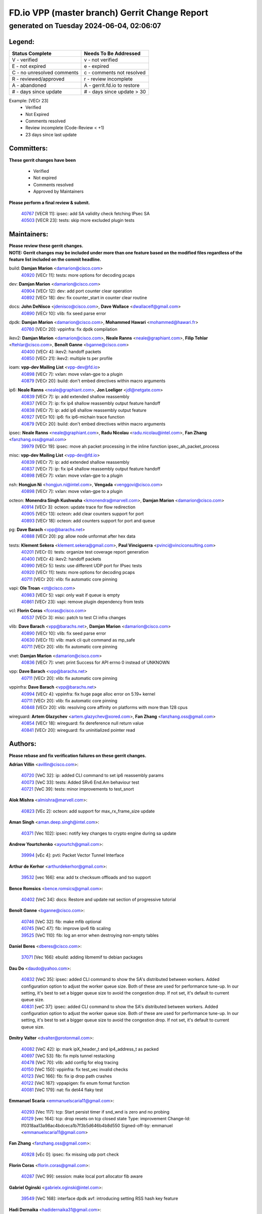 
==============================================
FD.io VPP (master branch) Gerrit Change Report
==============================================
--------------------------------------------
generated on Tuesday 2024-06-04, 02:06:07
--------------------------------------------


Legend:
-------
========================== ===========================
Status Complete            Needs To Be Addressed
========================== ===========================
V - verified               v - not verified
E - not expired            e - expired
C - no unresolved comments c - comments not resolved
R - reviewed/approved      r - review incomplete
A - abandoned              A - gerrit.fd.io to restore
# - days since update      # - days since update > 30
========================== ===========================

Example: [VECr 23]
    - Verified
    - Not Expired
    - Comments resolved
    - Review incomplete (Code-Review < +1)
    - 23 days since last update


Committers:
-----------
| **These gerrit changes have been**

    - Verified
    - Not expired
    - Comments resolved
    - Approved by Maintainers

| **Please perform a final review & submit.**

  | `40767 <https:////gerrit.fd.io/r/c/vpp/+/40767>`_ [VECR 11]: ipsec: add SA validity check fetching IPsec SA
  | `40503 <https:////gerrit.fd.io/r/c/vpp/+/40503>`_ [VECR 23]: tests: skip more excluded plugin tests

Maintainers:
------------
| **Please review these gerrit changes.**

| **NOTE: Gerrit changes may be included under more than one feature based on the modified files regardless of the feature list included on the commit headline.**

build: **Damjan Marion** <damarion@cisco.com>
  | `40920 <https:////gerrit.fd.io/r/c/vpp/+/40920>`_ [VECr 11]: tests: more options for decoding pcaps

dev: **Damjan Marion** <damarion@cisco.com>
  | `40904 <https:////gerrit.fd.io/r/c/vpp/+/40904>`_ [VECr 12]: dev: add port counter clear operation
  | `40892 <https:////gerrit.fd.io/r/c/vpp/+/40892>`_ [VECr 18]: dev: fix counter_start in counter clear routine

docs: **John DeNisco** <jdenisco@cisco.com>, **Dave Wallace** <dwallacelf@gmail.com>
  | `40890 <https:////gerrit.fd.io/r/c/vpp/+/40890>`_ [VECr 10]: vlib: fix seed parse error

dpdk: **Damjan Marion** <damarion@cisco.com>, **Mohammed Hawari** <mohammed@hawari.fr>
  | `40760 <https:////gerrit.fd.io/r/c/vpp/+/40760>`_ [VECr 20]: vppinfra: fix dpdk compilation

ikev2: **Damjan Marion** <damarion@cisco.com>, **Neale Ranns** <neale@graphiant.com>, **Filip Tehlar** <ftehlar@cisco.com>, **Benoît Ganne** <bganne@cisco.com>
  | `40400 <https:////gerrit.fd.io/r/c/vpp/+/40400>`_ [VECr 4]: ikev2: handoff packets
  | `40850 <https:////gerrit.fd.io/r/c/vpp/+/40850>`_ [VECr 21]: ikev2: multiple ts per profile

ioam: **vpp-dev Mailing List** <vpp-dev@fd.io>
  | `40898 <https:////gerrit.fd.io/r/c/vpp/+/40898>`_ [VECr 7]: vxlan: move vxlan-gpe to a plugin
  | `40879 <https:////gerrit.fd.io/r/c/vpp/+/40879>`_ [VECr 20]: build: don't embed directives within macro arguments

ip6: **Neale Ranns** <neale@graphiant.com>, **Jon Loeliger** <jdl@netgate.com>
  | `40839 <https:////gerrit.fd.io/r/c/vpp/+/40839>`_ [VECr 7]: ip: add extended shallow reassembly
  | `40837 <https:////gerrit.fd.io/r/c/vpp/+/40837>`_ [VECr 7]: ip: fix ip4 shallow reassembly output feature handoff
  | `40838 <https:////gerrit.fd.io/r/c/vpp/+/40838>`_ [VECr 7]: ip: add ip6 shallow reassembly output feature
  | `40927 <https:////gerrit.fd.io/r/c/vpp/+/40927>`_ [VECr 10]: ip6: fix ip6-michain trace function
  | `40879 <https:////gerrit.fd.io/r/c/vpp/+/40879>`_ [VECr 20]: build: don't embed directives within macro arguments

ipsec: **Neale Ranns** <neale@graphiant.com>, **Radu Nicolau** <radu.nicolau@intel.com>, **Fan Zhang** <fanzhang.oss@gmail.com>
  | `39979 <https:////gerrit.fd.io/r/c/vpp/+/39979>`_ [VECr 19]: ipsec: move ah packet processing in the inline function ipsec_ah_packet_process

misc: **vpp-dev Mailing List** <vpp-dev@fd.io>
  | `40839 <https:////gerrit.fd.io/r/c/vpp/+/40839>`_ [VECr 7]: ip: add extended shallow reassembly
  | `40837 <https:////gerrit.fd.io/r/c/vpp/+/40837>`_ [VECr 7]: ip: fix ip4 shallow reassembly output feature handoff
  | `40898 <https:////gerrit.fd.io/r/c/vpp/+/40898>`_ [VECr 7]: vxlan: move vxlan-gpe to a plugin

nsh: **Hongjun Ni** <hongjun.ni@intel.com>, **Vengada** <venggovi@cisco.com>
  | `40898 <https:////gerrit.fd.io/r/c/vpp/+/40898>`_ [VECr 7]: vxlan: move vxlan-gpe to a plugin

octeon: **Monendra Singh Kushwaha** <kmonendra@marvell.com>, **Damjan Marion** <damarion@cisco.com>
  | `40914 <https:////gerrit.fd.io/r/c/vpp/+/40914>`_ [VECr 3]: octeon: update trace for flow redirection
  | `40905 <https:////gerrit.fd.io/r/c/vpp/+/40905>`_ [VECr 13]: octeon: add clear counters support for port
  | `40893 <https:////gerrit.fd.io/r/c/vpp/+/40893>`_ [VECr 18]: octeon: add counters support for port and queue

pg: **Dave Barach** <vpp@barachs.net>
  | `40888 <https:////gerrit.fd.io/r/c/vpp/+/40888>`_ [VECr 20]: pg: allow node unformat after hex data

tests: **Klement Sekera** <klement.sekera@gmail.com>, **Paul Vinciguerra** <pvinci@vinciconsulting.com>
  | `40201 <https:////gerrit.fd.io/r/c/vpp/+/40201>`_ [VECr 0]: tests: organize test coverage report generation
  | `40400 <https:////gerrit.fd.io/r/c/vpp/+/40400>`_ [VECr 4]: ikev2: handoff packets
  | `40990 <https:////gerrit.fd.io/r/c/vpp/+/40990>`_ [VECr 5]: tests: use different UDP port for IPsec tests
  | `40920 <https:////gerrit.fd.io/r/c/vpp/+/40920>`_ [VECr 11]: tests: more options for decoding pcaps
  | `40711 <https:////gerrit.fd.io/r/c/vpp/+/40711>`_ [VECr 20]: vlib: fix automatic core pinning

vapi: **Ole Troan** <ot@cisco.com>
  | `40983 <https:////gerrit.fd.io/r/c/vpp/+/40983>`_ [VECr 5]: vapi: only wait if queue is empty
  | `40861 <https:////gerrit.fd.io/r/c/vpp/+/40861>`_ [VECr 23]: vapi: remove plugin dependency from tests

vcl: **Florin Coras** <fcoras@cisco.com>
  | `40537 <https:////gerrit.fd.io/r/c/vpp/+/40537>`_ [VECr 3]: misc: patch to test CI infra changes

vlib: **Dave Barach** <vpp@barachs.net>, **Damjan Marion** <damarion@cisco.com>
  | `40890 <https:////gerrit.fd.io/r/c/vpp/+/40890>`_ [VECr 10]: vlib: fix seed parse error
  | `40630 <https:////gerrit.fd.io/r/c/vpp/+/40630>`_ [VECr 11]: vlib: mark cli quit command as mp_safe
  | `40711 <https:////gerrit.fd.io/r/c/vpp/+/40711>`_ [VECr 20]: vlib: fix automatic core pinning

vnet: **Damjan Marion** <damarion@cisco.com>
  | `40836 <https:////gerrit.fd.io/r/c/vpp/+/40836>`_ [VECr 7]: vnet: print Success for API errno 0 instead of UNKNOWN

vpp: **Dave Barach** <vpp@barachs.net>
  | `40711 <https:////gerrit.fd.io/r/c/vpp/+/40711>`_ [VECr 20]: vlib: fix automatic core pinning

vppinfra: **Dave Barach** <vpp@barachs.net>
  | `40994 <https:////gerrit.fd.io/r/c/vpp/+/40994>`_ [VECr 4]: vppinfra: fix huge page alloc error on 5.19+ kernel
  | `40711 <https:////gerrit.fd.io/r/c/vpp/+/40711>`_ [VECr 20]: vlib: fix automatic core pinning
  | `40848 <https:////gerrit.fd.io/r/c/vpp/+/40848>`_ [VECr 20]: vlib: resolving core affinity on platforms with more than 128 cpus

wireguard: **Artem Glazychev** <artem.glazychev@xored.com>, **Fan Zhang** <fanzhang.oss@gmail.com>
  | `40854 <https:////gerrit.fd.io/r/c/vpp/+/40854>`_ [VECr 18]: wireguard: fix dereference null return value
  | `40841 <https:////gerrit.fd.io/r/c/vpp/+/40841>`_ [VECr 20]: wireguard: fix uninitialized pointer read

Authors:
--------
**Please rebase and fix verification failures on these gerrit changes.**

**Adrian Villin** <avillin@cisco.com>:

  | `40720 <https:////gerrit.fd.io/r/c/vpp/+/40720>`_ [VeC 32]: ip: added CLI command to set ip6 reassembly params
  | `40073 <https:////gerrit.fd.io/r/c/vpp/+/40073>`_ [VeC 33]: tests: Added SRv6 End.Am behaviour test
  | `40721 <https:////gerrit.fd.io/r/c/vpp/+/40721>`_ [VeC 39]: tests: minor improvements to test_snort

**Alok Mishra** <almishra@marvell.com>:

  | `40823 <https:////gerrit.fd.io/r/c/vpp/+/40823>`_ [VEc 2]: octeon: add support for max_rx_frame_size update

**Aman Singh** <aman.deep.singh@intel.com>:

  | `40371 <https:////gerrit.fd.io/r/c/vpp/+/40371>`_ [Vec 102]: ipsec: notify key changes to crypto engine during sa update

**Andrew Yourtchenko** <ayourtch@gmail.com>:

  | `39994 <https:////gerrit.fd.io/r/c/vpp/+/39994>`_ [vEc 4]: pvti: Packet Vector Tunnel Interface

**Arthur de Kerhor** <arthurdekerhor@gmail.com>:

  | `39532 <https:////gerrit.fd.io/r/c/vpp/+/39532>`_ [vec 166]: ena: add tx checksum offloads and tso support

**Bence Romsics** <bence.romsics@gmail.com>:

  | `40402 <https:////gerrit.fd.io/r/c/vpp/+/40402>`_ [VeC 34]: docs: Restore and update nat section of progressive tutorial

**Benoît Ganne** <bganne@cisco.com>:

  | `40746 <https:////gerrit.fd.io/r/c/vpp/+/40746>`_ [VeC 32]: fib: make mfib optional
  | `40745 <https:////gerrit.fd.io/r/c/vpp/+/40745>`_ [VeC 47]: fib: improve ipv6 fib scaling
  | `39525 <https:////gerrit.fd.io/r/c/vpp/+/39525>`_ [VeC 110]: fib: log an error when destroying non-empty tables

**Daniel Beres** <dberes@cisco.com>:

  | `37071 <https:////gerrit.fd.io/r/c/vpp/+/37071>`_ [Vec 166]: ebuild: adding libmemif to debian packages

**Dau Do** <daudo@yahoo.com>:

  | `40832 <https:////gerrit.fd.io/r/c/vpp/+/40832>`_ [VeC 35]: ipsec: added CLI command to show the SA's distributed between workers. Added configuration option to adjust the worker queue size. Both of these are used for performance tune-up. In our setting, it's best to set a bigger queue size to avoid the congestion drop. If not set, it's default to current queue size.
  | `40831 <https:////gerrit.fd.io/r/c/vpp/+/40831>`_ [veC 37]: ipsec: added CLI command to show the SA's distributed between workers. Added configuration option to adjust the worker queue size. Both of these are used for performance tune-up. In our setting, it's best to set a bigger queue size to avoid the congestion drop. If not set, it's default to current queue size.

**Dmitry Valter** <dvalter@protonmail.com>:

  | `40082 <https:////gerrit.fd.io/r/c/vpp/+/40082>`_ [VeC 42]: ip: mark ipX_header_t and ip4_address_t as packed
  | `40697 <https:////gerrit.fd.io/r/c/vpp/+/40697>`_ [VeC 53]: fib: fix mpls tunnel restacking
  | `40478 <https:////gerrit.fd.io/r/c/vpp/+/40478>`_ [VeC 70]: vlib: add config for elog tracing
  | `40150 <https:////gerrit.fd.io/r/c/vpp/+/40150>`_ [VeC 150]: vppinfra: fix test_vec invalid checks
  | `40123 <https:////gerrit.fd.io/r/c/vpp/+/40123>`_ [VeC 166]: fib: fix ip drop path crashes
  | `40122 <https:////gerrit.fd.io/r/c/vpp/+/40122>`_ [VeC 167]: vppapigen: fix enum format function
  | `40081 <https:////gerrit.fd.io/r/c/vpp/+/40081>`_ [VeC 179]: nat: fix det44 flaky test

**Emmanuel Scaria** <emmanuelscaria11@gmail.com>:

  | `40293 <https:////gerrit.fd.io/r/c/vpp/+/40293>`_ [Vec 117]: tcp: Start persist timer if snd_wnd is zero and no probing
  | `40129 <https:////gerrit.fd.io/r/c/vpp/+/40129>`_ [vec 164]: tcp: drop resets on tcp closed state Type: improvement Change-Id: If0318aa13a98ac4bdceca1b7f3b5d646b4b8d550 Signed-off-by: emmanuel <emmanuelscaria11@gmail.com>

**Fan Zhang** <fanzhang.oss@gmail.com>:

  | `40928 <https:////gerrit.fd.io/r/c/vpp/+/40928>`_ [vEc 0]: ipsec: fix missing udp port check

**Florin Coras** <florin.coras@gmail.com>:

  | `40287 <https:////gerrit.fd.io/r/c/vpp/+/40287>`_ [VeC 99]: session: make local port allocator fib aware

**Gabriel Oginski** <gabrielx.oginski@intel.com>:

  | `39549 <https:////gerrit.fd.io/r/c/vpp/+/39549>`_ [VeC 168]: interface dpdk avf: introducing setting RSS hash key feature

**Hadi Dernaika** <hadidernaika31@gmail.com>:

  | `39995 <https:////gerrit.fd.io/r/c/vpp/+/39995>`_ [Vec 82]: virtio: fix crash on show tun cli

**Hadi Rayan Al-Sandid** <halsandi@cisco.com>:

  | `40633 <https:////gerrit.fd.io/r/c/vpp/+/40633>`_ [VeC 32]: docs: update core-pinning configuration
  | `40088 <https:////gerrit.fd.io/r/c/vpp/+/40088>`_ [Vec 49]: misc: move snap, llc, osi to plugin

**Ivan Shvedunov** <ivan4th@gmail.com>:

  | `39615 <https:////gerrit.fd.io/r/c/vpp/+/39615>`_ [Vec 74]: ip: fix crash in ip4_neighbor_advertise

**Klement Sekera** <klement.sekera@gmail.com>:

  | `40622 <https:////gerrit.fd.io/r/c/vpp/+/40622>`_ [VeC 66]: papi: more detailed packing error message
  | `40547 <https:////gerrit.fd.io/r/c/vpp/+/40547>`_ [VeC 76]: vapi: don't store dict in length field

**Konstantin Kogdenko** <k.kogdenko@gmail.com>:

  | `39518 <https:////gerrit.fd.io/r/c/vpp/+/39518>`_ [VeC 40]: linux-cp: Add VRF synchronization
  | `40280 <https:////gerrit.fd.io/r/c/vpp/+/40280>`_ [veC 93]: nat: add in2out-ip-fib-index config option

**Lajos Katona** <katonalala@gmail.com>:

  | `40460 <https:////gerrit.fd.io/r/c/vpp/+/40460>`_ [VEc 7]: api: Refresh VPP API language with path background
  | `40471 <https:////gerrit.fd.io/r/c/vpp/+/40471>`_ [VEc 7]: docs: Add doc for API Trace Tools

**Manual Praying** <bobobo1618@gmail.com>:

  | `40573 <https:////gerrit.fd.io/r/c/vpp/+/40573>`_ [veC 32]: nat: Implement SNAT on hairpin NAT for TCP, UDP and ICMP.
  | `40750 <https:////gerrit.fd.io/r/c/vpp/+/40750>`_ [Vec 42]: dhcp: Update RA for prefixes inside DHCP-PD prefixes.

**Maxime Peim** <mpeim@cisco.com>:

  | `40918 <https:////gerrit.fd.io/r/c/vpp/+/40918>`_ [vEC 12]: classify: add name to classify heap
  | `40452 <https:////gerrit.fd.io/r/c/vpp/+/40452>`_ [VeC 52]: ip6: fix icmp error on check fail
  | `40368 <https:////gerrit.fd.io/r/c/vpp/+/40368>`_ [VeC 94]: fib: fix covered_inherit_add

**Nathan Skrzypczak** <nathan.skrzypczak@gmail.com>:

  | `32819 <https:////gerrit.fd.io/r/c/vpp/+/32819>`_ [VeC 77]: vlib: allow overlapping cli subcommands

**Neale Ranns** <neale@graphiant.com>:

  | `40288 <https:////gerrit.fd.io/r/c/vpp/+/40288>`_ [veC 62]: fib: Fix the make-before break load-balance construction
  | `40360 <https:////gerrit.fd.io/r/c/vpp/+/40360>`_ [veC 103]: vlib: Drain the frame queues before pausing at barrier.     - thread hand-off puts buffer in a frame queue between workers x and y. if worker y is waiting for the barrier lock, then these buffers are not processed until the lock is released. At that point state referred to by the buffers (e.g. an IPSec SA or an RX interface) could have been removed. so drain the frame queues for all workers before claiming to have reached the barrier.     - getting to the barrier is changed to a staged approach, with actions taken at each stage.
  | `40361 <https:////gerrit.fd.io/r/c/vpp/+/40361>`_ [veC 106]: vlib: remove the now unrequired frame queue check count.    - there is now an accurate measure of whether frame queues are populated.

**Nick Zavaritsky** <nick.zavaritsky@emnify.com>:

  | `39477 <https:////gerrit.fd.io/r/c/vpp/+/39477>`_ [VeC 167]: geneve: support custom options in decap

**Nikita Skrynnik** <nikita.skrynnik@xored.com>:

  | `40325 <https:////gerrit.fd.io/r/c/vpp/+/40325>`_ [Vec 74]: ping: Allow to specify a source interface in ping binary API
  | `40246 <https:////gerrit.fd.io/r/c/vpp/+/40246>`_ [VeC 82]: ping: Check only PING_RESPONSE_IP4 and PING_RESPONSE_IP6 events

**Nithinsen Kaithakadan** <nkaithakadan@marvell.com>:

  | `40548 <https:////gerrit.fd.io/r/c/vpp/+/40548>`_ [VeC 63]: octeon: add crypto framework

**Oussama Drici** <o.drici@esi-sba.dz>:

  | `40488 <https:////gerrit.fd.io/r/c/vpp/+/40488>`_ [VeC 62]: bfd: move bfd to plugin, fix checkstyle, fix bfd test, bfd docs,

**Pierre Pfister** <ppfister@cisco.com>:

  | `40758 <https:////gerrit.fd.io/r/c/vpp/+/40758>`_ [vEc 27]: build: add config option for LD_PRELOAD

**Stanislav Zaikin** <zstaseg@gmail.com>:

  | `40379 <https:////gerrit.fd.io/r/c/vpp/+/40379>`_ [VeC 101]: linux-cp: populate mapping vif-sw_if_index only for default-ns
  | `40292 <https:////gerrit.fd.io/r/c/vpp/+/40292>`_ [VeC 119]: tap: add virtio polling option

**Todd Hsiao** <thsiao@cisco.com>:

  | `40462 <https:////gerrit.fd.io/r/c/vpp/+/40462>`_ [vEC 4]: ip: Full reassembly and fragmentation enhancement
  | `40992 <https:////gerrit.fd.io/r/c/vpp/+/40992>`_ [vEC 4]: ip: add IPV6_FRAGMENTATION to extension_hdr_type

**Vladimir Ratnikov** <vratnikov@netgate.com>:

  | `40626 <https:////gerrit.fd.io/r/c/vpp/+/40626>`_ [VEc 21]: ip6-nd: simplify API to directly set options

**Vladimir Zhigulin** <vladimir.jigulin@travelping.com>:

  | `40145 <https:////gerrit.fd.io/r/c/vpp/+/40145>`_ [VeC 45]: vppinfra: collect heap stats in constant time

**Vladislav Grishenko** <themiron@mail.ru>:

  | `40415 <https:////gerrit.fd.io/r/c/vpp/+/40415>`_ [VEc 11]: ip: mark IP_ADDRESS_DUMP as mp-safe
  | `39580 <https:////gerrit.fd.io/r/c/vpp/+/39580>`_ [VeC 48]: fib: fix udp encap mp-safe ops and id validation
  | `40627 <https:////gerrit.fd.io/r/c/vpp/+/40627>`_ [VeC 53]: fib: fix invalid udp encap id cases
  | `40436 <https:////gerrit.fd.io/r/c/vpp/+/40436>`_ [Vec 55]: ip: mark IP_TABLE_DUMP and IP_ROUTE_DUMP as mp-safe
  | `40440 <https:////gerrit.fd.io/r/c/vpp/+/40440>`_ [VeC 60]: fib: add ip4 fib preallocation support
  | `35726 <https:////gerrit.fd.io/r/c/vpp/+/35726>`_ [VeC 60]: papi: fix socket api max message id calculation
  | `39579 <https:////gerrit.fd.io/r/c/vpp/+/39579>`_ [VeC 64]: fib: ensure mpls dpo index is valid for its next node
  | `40629 <https:////gerrit.fd.io/r/c/vpp/+/40629>`_ [VeC 64]: stats: add interface link speed to statseg
  | `40628 <https:////gerrit.fd.io/r/c/vpp/+/40628>`_ [VeC 64]: stats: add sw interface tags to statseg
  | `38524 <https:////gerrit.fd.io/r/c/vpp/+/38524>`_ [VeC 64]: fib: fix interface resolve from unlinked fib entries
  | `38245 <https:////gerrit.fd.io/r/c/vpp/+/38245>`_ [VeC 64]: mpls: fix crashes on mpls tunnel create/delete
  | `39555 <https:////gerrit.fd.io/r/c/vpp/+/39555>`_ [VeC 93]: nat: fix nat44-ed address removal from fib
  | `40413 <https:////gerrit.fd.io/r/c/vpp/+/40413>`_ [VeC 93]: nat: stick nat44-ed to use configured outside-fib

**Xiaoming Jiang** <jiangxiaoming@outlook.com>:

  | `40666 <https:////gerrit.fd.io/r/c/vpp/+/40666>`_ [VeC 55]: ipsec: cli: 'set interface ipsec spd' support delete
  | `40377 <https:////gerrit.fd.io/r/c/vpp/+/40377>`_ [VeC 101]: vppinfra: fix cpu freq init error if cpu support aperfmperf

**jinhui li** <lijh_7@chinatelecom.cn>:

  | `40717 <https:////gerrit.fd.io/r/c/vpp/+/40717>`_ [VeC 49]: ip: discard old trace flag after copy

**kai zhang** <zhangkaiheb@126.com>:

  | `40241 <https:////gerrit.fd.io/r/c/vpp/+/40241>`_ [veC 73]: dpdk: problem in parsing max-simd-bitwidth setting

**shaohui jin** <jinshaohui789@163.com>:

  | `39776 <https:////gerrit.fd.io/r/c/vpp/+/39776>`_ [VeC 82]: vppinfra: fix memory overrun in mhash_set_mem

**sriram vatala** <svatala@marvell.com>:

  | `40615 <https:////gerrit.fd.io/r/c/vpp/+/40615>`_ [VEc 19]: octeon: add support for vnet generic flow type

**steven luong** <sluong@cisco.com>:

  | `40109 <https:////gerrit.fd.io/r/c/vpp/+/40109>`_ [VeC 116]: virtio: RSS support

Legend:
-------
========================== ===========================
Status Complete            Needs To Be Addressed
========================== ===========================
V - verified               v - not verified
E - not expired            e - expired
C - no unresolved comments c - comments not resolved
R - reviewed/approved      r - review incomplete
A - abandoned              A - gerrit.fd.io to restore
# - days since update      # - days since update > 30
========================== ===========================

Example: [VECr 23]
    - Verified
    - Not Expired
    - Comments resolved
    - Review incomplete (Code-Review < +1)
    - 23 days since last update


Statistics:
-----------
================ ===
Patches assigned
================ ===
authors          77
maintainers      30
committers       2
abandoned        0
================ ===

